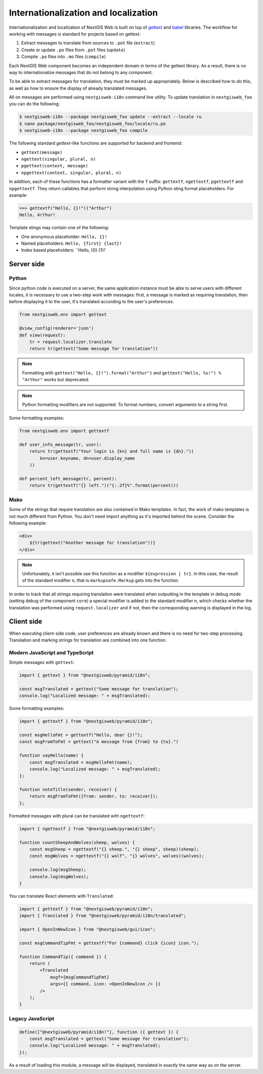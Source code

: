 Internationalization and localization
=====================================

Internationalization and localization of NextGIS Web is built on top of
`gettext`_ and `babel`_ libraries. The workflow for working with messages is
standard for projects based on gettext:

.. _gettext: http://www.gnu.org/software/gettext
.. _babel: http://babel.pocoo.org/

1. Extract messages to translate from sources to ``.pot`` file (``extract``)
2. Create or update ``.po`` files from ``.pot`` files (``update``)
3. Compile ``.po`` files into ``.mo`` files (``compile``)

Each NextGIS Web component becomes an independent domain in terms of the gettext
library. As a result, there is no way to internationalize messages that do not
belong to any component.

To be able to extract messages for translation, they must be marked up
appropriately. Below is described how to do this, as well as how to ensure the
display of already translated messages.

All on messages are performed using ``nextgisweb-i18n`` command line
utility. To update translation in ``nextgisweb_foo`` you can do the following:

.. code-block:: bash

  $ nextgisweb-i18n --package nextgisweb_foo update --extract --locale ru
  $ nano package/nextgisweb_foo/nextgisweb_foo/locale/ru.po
  $ nextgisweb-i18n --package nextgisweb_foo compile

The following standard `gettext`-like functions are supported for backend and
frontend:

- ``gettext(message)``
- ``ngettext(singular, plural, n)``
- ``pgettext(context, message)``
- ``npgettext(context, singular, plural, n)``

In addition, each of these functions has a formatter variant with the ``f``
suffix: ``gettextf``, ``ngettextf``, ``pgettextf`` and ``npgettextf``. They
return callables that perform string interpolation using Python sting format
placeholders. For example:

.. code-block:: python

  >>> gettextf("Hello, {}!")("Arthur")
  Hello, Arthur!

Template stings may contain one of the following:

- One anonymous placeholder: ``Hello, {}!``
- Named placeholders: ``Hello, {first} {last}!``
- Index based placeholders: ``Hello, {0} {1}!` 

Server side
-----------

Python
^^^^^^

Since python code is executed on a server, the same application instance must be
able to serve users with different locales, it is necessary to use a two-step
work with messages: first, a message is marked as requiring translation, then
before displaying it to the user, it's translated according to the user's
preferences.

.. code-block:: python

  from nextgisweb.env import gettext

  @view_config(renderer='json')
  def view(request):
      tr = request.localizer.translate
      return tr(gettext("Some message for translation"))

.. note::

  Formatting with ``gettext("Hello, {}!").format("Arthur")`` and
  ``gettext("Hello, %s!") % "Arthur"`` works but deprecated.

.. note::

  Python formatting modifiers are not supported. To format numbers, convert
  arguments to a string first.

Some formatting examples:

.. code-block:: python

  from nextgisweb.env import gettextf

  def user_info_message(tr, user):
      return tr(gettextf("Your login is {kn} and full name is {dn}.")(
          kn=user.keyname, dn=user.display_name
      ))

  def percent_left_message(tr, percent):
      return tr(gettextf("{} left.")("{:.2f}%".format(percent)))

Mako
^^^^

Some of the strings that require translation are also contained in Mako
templates. In fact, the work of mako templates is not much different from
Python. You don't need import anything as it's imported behind the scene.
Consider the following example:

.. code-block:: mako

  <div>
      ${tr(gettext("Another message for translation"))}
  </div>

.. note:: 

  Unfortunately, it isn't possible use this function as a modifier
  ``${expression | tr}``. In this case, the result of the standard modifier
  ``n``, that is ``markupsafe.Markup`` gets into the function.

In order to track that all strings requiring translation were translated when
outputting in the template in debug mode (setting ``debug`` of the component
``core``) a special modifier is added to the standard modifier ``n``, which
checks whether the translation was performed using ``request.localizer`` and if
not, then the corresponding warning is displayed in the log.

Client side
-----------

When executing client-side code, user preferences are already known and there is
no need for two-step processing. Translation and marking strings for translation
are combined into one function.

Modern JavaScript and TypeScript
^^^^^^^^^^^^^^^^^^^^^^^^^^^^^^^^

Simple messages with ``gettext``:

.. code-block:: javascript

  import { gettext } from "@nextgisweb/pyramid/i18n";
  
  const msgTranslated = gettext("Some message for translation");
  console.log("Localized message: " + msgTranslated);

Some formatting examples: 

.. code-block:: javascript

  import { gettextf } from "@nextgisweb/pyramid/i18n";

  const msgHelloFmt = gettextf("Hello, dear {}!");
  const msgFromToFmt = gettext("A message from {from} to {to}.")

  function sayHello(name) {
      const msgTranslated = msgHelloFmt(name);
      console.log("Localized message: " + msgTranslated);
  };

  function noteTitle(sender, receiver) {
      return msgFromToFmt({from: sender, to: receiver});
  };

Formatted messages with plural can be translated with ``ngettextf``:

.. code-block:: javascript

  import { ngettextf } from "@nextgisweb/pyramid/i18n";

  function countSheepAndWolves(sheep, wolves) {
      const msgSheep = ngettextf("{} sheep.", "{} sheep", sheep)(sheep);
      const msgWolves = ngettextf("{} wolf", "{} wolves", wolves)(wolves);

      console.log(msgSheep);
      console.log(msgWolves);
  }

You can translate React elements with ``Translated``:

.. code-block:: javascript

  import { gettextf } from "@nextgisweb/pyramid/i18n";
  import { Translated } from "@nextgisweb/pyramid/i18n/translated";

  import { OpenInNewIcon } from "@nextgisweb/gui/icon";

  const msgCommandTipFmt = gettextf("For {command} click {icon} icon.");

  function CommandTip({ command }) {
      return (
          <Translated
              msgf={msgCommandTipFmt}
              args={{ command, icon: <OpenInNewIcon /> }}
          />
      );
  }

Legacy JavaScript
^^^^^^^^^^^^^^^^^

.. code-block:: javascript

  define(["@nextgisweb/pyramid/i18n!"], function ({ gettext }) {
      const msgTranslated = gettext("Some message for translation");
      console.log("Localized message: " + msgTranslated);
  });

As a result of loading this module, a message will be displayed, translated in
exactly the same way as on the server.
